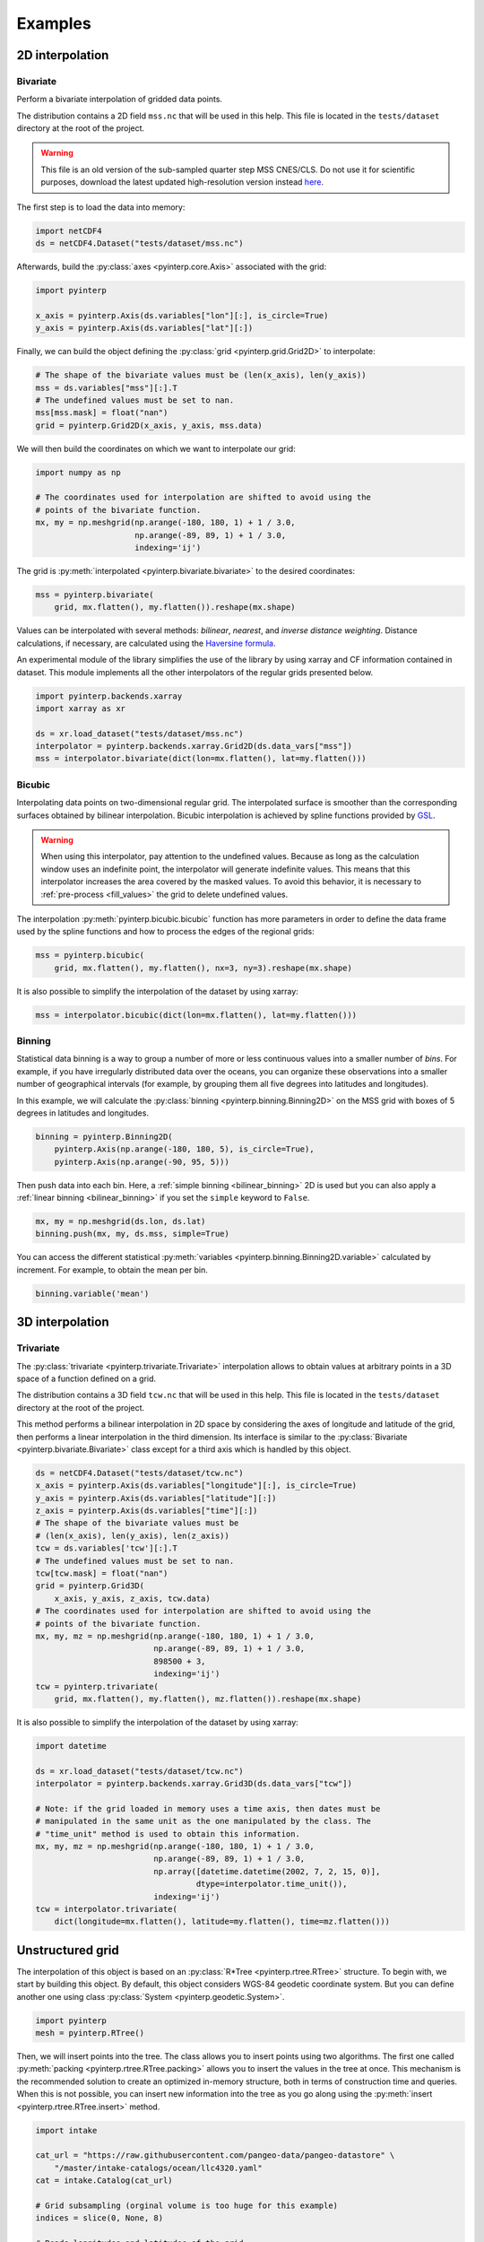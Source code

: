 Examples
--------

2D interpolation
================

.. _bivariate:

Bivariate
#########

Perform a bivariate interpolation of gridded data points.

The distribution contains a 2D field ``mss.nc`` that will be used in this help.
This file is located in the ``tests/dataset`` directory at the root of the
project.

.. warning ::

    This file is an old version of the sub-sampled quarter step MSS CNES/CLS. Do
    not use it for scientific purposes, download the latest updated
    high-resolution version instead `here <https://www.aviso.altimetry.fr/en/data/products/auxiliary-products/mss.html>`_.

The first step is to load the data into memory:

.. code:: python

    import netCDF4
    ds = netCDF4.Dataset("tests/dataset/mss.nc")

Afterwards, build the :py:class:`axes <pyinterp.core.Axis>` associated with the
grid:

.. code:: python

    import pyinterp

    x_axis = pyinterp.Axis(ds.variables["lon"][:], is_circle=True)
    y_axis = pyinterp.Axis(ds.variables["lat"][:])

Finally, we can build the object defining the :py:class:`grid
<pyinterp.grid.Grid2D>` to interpolate:

.. code:: python

    # The shape of the bivariate values must be (len(x_axis), len(y_axis))
    mss = ds.variables["mss"][:].T
    # The undefined values must be set to nan.
    mss[mss.mask] = float("nan")
    grid = pyinterp.Grid2D(x_axis, y_axis, mss.data)

We will then build the coordinates on which we want to interpolate our grid:

.. code:: python

    import numpy as np

    # The coordinates used for interpolation are shifted to avoid using the
    # points of the bivariate function.
    mx, my = np.meshgrid(np.arange(-180, 180, 1) + 1 / 3.0,
                         np.arange(-89, 89, 1) + 1 / 3.0,
                         indexing='ij')

The grid is :py:meth:`interpolated <pyinterp.bivariate.bivariate>` to
the desired coordinates:

.. code:: python

    mss = pyinterp.bivariate(
        grid, mx.flatten(), my.flatten()).reshape(mx.shape)

Values can be interpolated with several methods: *bilinear*, *nearest*, and
*inverse distance weighting*. Distance calculations, if necessary, are
calculated using the `Haversine formula
<https://en.wikipedia.org/wiki/Haversine_formula>`_.

An experimental module of the library simplifies the use of the library by
using xarray and CF information contained in dataset. This module
implements all the other interpolators of the regular grids presented below.

.. code:: python

    import pyinterp.backends.xarray
    import xarray as xr

    ds = xr.load_dataset("tests/dataset/mss.nc")
    interpolator = pyinterp.backends.xarray.Grid2D(ds.data_vars["mss"])
    mss = interpolator.bivariate(dict(lon=mx.flatten(), lat=my.flatten()))

Bicubic
#######

Interpolating data points on two-dimensional regular grid. The interpolated
surface is smoother than the corresponding surfaces obtained by bilinear
interpolation. Bicubic interpolation is achieved by spline functions provided
by `GSL <https://www.gnu.org/software/gsl/>`_.

.. warning::

    When using this interpolator, pay attention to the undefined values.
    Because as long as the calculation window uses an indefinite point, the
    interpolator will generate indefinite values. This means that this
    interpolator increases the area covered by the masked values. To avoid this
    behavior, it is necessary to :ref:`pre-process <fill_values>` the grid to
    delete undefined values.

The interpolation :py:meth:`pyinterp.bicubic.bicubic` function has more
parameters in order to define the data frame used by the spline functions and
how to process the edges of the regional grids:

.. code:: python

    mss = pyinterp.bicubic(
        grid, mx.flatten(), my.flatten(), nx=3, ny=3).reshape(mx.shape)


It is also possible to simplify the interpolation of the dataset by using
xarray:

.. code:: python

    mss = interpolator.bicubic(dict(lon=mx.flatten(), lat=my.flatten()))

Binning
#######

Statistical data binning is a way to group a number of more or less continuous
values into a smaller number of *bins*. For example, if you have irregularly
distributed data over the oceans, you can organize these observations into a
smaller number of geographical intervals (for example, by grouping them all five
degrees into latitudes and longitudes).

In this example, we will calculate the :py:class:`binning
<pyinterp.binning.Binning2D>` on the MSS grid with boxes of 5 degrees in
latitudes and longitudes.

.. code:: python

    binning = pyinterp.Binning2D(
        pyinterp.Axis(np.arange(-180, 180, 5), is_circle=True),
        pyinterp.Axis(np.arange(-90, 95, 5)))

Then push data into each bin. Here, a :ref:`simple binning <bilinear_binning>`
2D is used but you can also apply a :ref:`linear binning <bilinear_binning>` if
you set the ``simple`` keyword to ``False``.

.. code:: python

    mx, my = np.meshgrid(ds.lon, ds.lat)
    binning.push(mx, my, ds.mss, simple=True)

You can access the different statistical :py:meth:`variables
<pyinterp.binning.Binning2D.variable>` calculated by increment. For example, to
obtain the mean per bin.

.. code:: python

    binning.variable('mean')

3D interpolation
================

Trivariate
##########

The :py:class:`trivariate <pyinterp.trivariate.Trivariate>` interpolation
allows to obtain values at arbitrary points in a 3D space of a function defined
on a grid.

The distribution contains a 3D field ``tcw.nc`` that will be used in this help.
This file is located in the ``tests/dataset`` directory at the root of the
project.


This method performs a bilinear interpolation in 2D space by considering the
axes of longitude and latitude of the grid, then performs a linear
interpolation in the third dimension. Its interface is similar to the
:py:class:`Bivariate <pyinterp.bivariate.Bivariate>` class except for a third
axis which is handled by this object.

.. code:: python

    ds = netCDF4.Dataset("tests/dataset/tcw.nc")
    x_axis = pyinterp.Axis(ds.variables["longitude"][:], is_circle=True)
    y_axis = pyinterp.Axis(ds.variables["latitude"][:])
    z_axis = pyinterp.Axis(ds.variables["time"][:])
    # The shape of the bivariate values must be
    # (len(x_axis), len(y_axis), len(z_axis))
    tcw = ds.variables['tcw'][:].T
    # The undefined values must be set to nan.
    tcw[tcw.mask] = float("nan")
    grid = pyinterp.Grid3D(
        x_axis, y_axis, z_axis, tcw.data)
    # The coordinates used for interpolation are shifted to avoid using the
    # points of the bivariate function.
    mx, my, mz = np.meshgrid(np.arange(-180, 180, 1) + 1 / 3.0,
                             np.arange(-89, 89, 1) + 1 / 3.0,
                             898500 + 3,
                             indexing='ij')
    tcw = pyinterp.trivariate(
        grid, mx.flatten(), my.flatten(), mz.flatten()).reshape(mx.shape)

It is also possible to simplify the interpolation of the dataset by using
xarray:

.. code:: python

    import datetime

    ds = xr.load_dataset("tests/dataset/tcw.nc")
    interpolator = pyinterp.backends.xarray.Grid3D(ds.data_vars["tcw"])

    # Note: if the grid loaded in memory uses a time axis, then dates must be
    # manipulated in the same unit as the one manipulated by the class. The
    # "time_unit" method is used to obtain this information.
    mx, my, mz = np.meshgrid(np.arange(-180, 180, 1) + 1 / 3.0,
                             np.arange(-89, 89, 1) + 1 / 3.0,
                             np.array([datetime.datetime(2002, 7, 2, 15, 0)],
                                      dtype=interpolator.time_unit()),
                             indexing='ij')
    tcw = interpolator.trivariate(
        dict(longitude=mx.flatten(), latitude=my.flatten(), time=mz.flatten()))

Unstructured grid
=================

The interpolation of this object is based on an :py:class:`R*Tree
<pyinterp.rtree.RTree>` structure. To begin with, we start by building this
object. By default, this object considers WGS-84 geodetic coordinate system.
But you can define another one using class :py:class:`System
<pyinterp.geodetic.System>`.

.. code:: python

    import pyinterp
    mesh = pyinterp.RTree()

Then, we will insert points into the tree. The class allows you to insert
points using two algorithms. The first one called :py:meth:`packing
<pyinterp.rtree.RTree.packing>` allows you to insert the values in the tree at
once. This mechanism is the recommended solution to create an optimized
in-memory structure, both in terms of construction time and queries. When this
is not possible, you can insert new information into the tree as you go along
using the :py:meth:`insert <pyinterp.rtree.RTree.insert>` method.

.. code:: python

    import intake

    cat_url = "https://raw.githubusercontent.com/pangeo-data/pangeo-datastore" \
        "/master/intake-catalogs/ocean/llc4320.yaml"
    cat = intake.Catalog(cat_url)

    # Grid subsampling (orginal volume is too huge for this example)
    indices = slice(0, None, 8)

    # Reads longitudes and latitudes of the grid
    array = cat.LLC4320_grid.to_dask()
    lons = array["XC"].isel(i=indices, j=indices)
    lats = array["YC"].isel(i=indices, j=indices)

    # Reads SSH values for the first time step of the time series
    ssh = cat.LLC4320_SSH.to_dask()
    ssh = ssh["Eta"].isel(time=0, i=indices, j=indices)

    # Populates the search tree
    mesh.packing(
        np.vstack((lons.values.flatten(), lats.values.flatten())).T,
        ssh.values.flatten())

When the tree is created, you can :py:meth:`interpolate
<pyinterp.rtree.RTree.inverse_distance_weighting>` the data or make various
:py:meth:`queries <pyinterp.rtree.RTree.query>` on the tree.

.. code:: python

    x0, x1 = 80, 170
    y0, y1 = -45, 30
    mx, my = np.meshgrid(
        np.arange(x0, x1, 1/32.0),
        np.arange(y0, y1, 1/32.0),
        indexing="ij")

    eta, neighbors = mesh.inverse_distance_weighting(
        np.vstack((mx.flatten(), my.flatten())).T,
        within=False,
        radius=35434,
        k=8,
        num_threads=0)

The image below illustrates the result:

.. figure:: pictures/mit_gcm.png
    :scale: 60 %
    :align: center

    Result of the interpolation of the MIG/GCM/LC4320 grid


.. _fill_values:

Fill NaN values
===============

The undefined values in the grids do not allow interpolation of values located
in the neighborhood. This behavior is a concern when you need to interpolate
values near the land/sea mask of some maps. The library provides two functions
to fill the undefined values.

LOESS
#####

The :py:func:`first <pyinterp.fill.loess>` method applies a weighted local
regression to extrapolate the boundary between defined and undefined values. The
user must indicate the number of pixels on the X and Y axes to be considered in
the calculation. For example:

.. code:: python

    # Module that handles the filling of undefined values.
    import pyinterp.fill

    ds = xr.load_dataset("tests/dataset/mss.nc")
    grid = pyinterp.backends.xarray.Grid2D(ds.data_vars["mss"])
    filled = pyinterp.fill.loess(grid, nx=3, ny=3)

The image below illustrates the result:

.. figure:: pictures/loess.png
    :align: center

Gauss-Seidel
############

The :py:func:`second <pyinterp.fill.gauss_seidel>` method consists of replacing
all undefined values (NaN) in a grid using the Gauss-Seidel method by
relaxation. This `link
<https://math.berkeley.edu/~wilken/228A.F07/chr_lecture.pdf>`_ contains more
information on the method used.

.. code:: python

    has_converged, filled = pyinterp.fill.gauss_seidel(grid)

The image below illustrates the result:

.. figure:: pictures/gauss_seidel.png
    :align: center

Interpolation of a time series
==============================

This example shows how to interpolate a time series using the library.

In this example, we consider the time series of MSLA maps distributed by
AVISO/CMEMS. We start by retrieving the data:

.. code:: python

    cat = intake.Catalog("https://raw.githubusercontent.com/pangeo-data"
                         "/pangeo-datastore/master/intake-catalogs/"
                         "ocean.yaml")
    ds = cat["sea_surface_height"].to_dask()

To manage the time series retrieved, we create the following object:

.. code:: python

    import datetime
    import pandas as pd


    class TimeSeries:
        """Manage a time series composed of a grid stack"""

        def __init__(self, ds):
            self.ds = ds
            self.series, self.dt = self._load_ts()

        @staticmethod
        def _is_sorted(array):
            indices = np.argsort(array)
            return np.all(indices == np.arange(len(indices)))

        def _load_ts(self):
            """Loading the time series into memory."""
            time = self.ds.time
            assert self._is_sorted(time)

            series = pd.Series(time)
            frequency = set(np.diff(series.values.astype("datetime64[s]")).astype("int64"))
            if len(frequency) != 1:
                raise RuntimeError(
                    "Time series does not have a constant step between two "
                    f"grids: {frequency} seconds")
            return series, datetime.timedelta(seconds=float(frequency.pop()))

        def load_dataset(self, varname, start, end):
            """Loading the time series into memory for the defined period.

            Args:
                varname (str): Name of the variable to be loaded into memory.
                start (datetime.datetime): Date of the first map to be loaded.
                end (datetime.datetime): Date of the last map to be loaded.

            Return:
                pyinterp.backends.xarray.Grid3D: The interpolator handling the
                interpolation of the grid series.
            """
            if start < self.series.min() or end > self.series.max():
                raise IndexError(
                    f"period [{start}, {end}] out of range [{self.series.min()}, "
                    f"{self.series.max()}]")
            first = start - self.dt
            last = end + self.dt

            selected = self.series[(self.series >= first) & (self.series < last)]
            print(f"fetch data from {selected.min()} to {selected.max()}")

            data_array = ds[varname].isel(time=selected.index)
            return pyinterp.backends.xarray.Grid3D(data_array)

    time_series = TimeSeries(ds)

The test data set containing a set of positions of different floats is then
loaded.

.. code:: python

    def cnes_jd_to_datetime(seconds):
        """Convert a date expressed in seconds since 1950 into a calendar
        date."""
        return datetime.datetime.utcfromtimestamp(
            ((seconds / 86400.0) - 7305.0) * 86400.0)


    def load_positions():
        """Loading and formatting the dataset."""
        df = pd.read_csv("tests/dataset/positions.csv",
                         header=None,
                         sep=r";",
                         usecols=[0, 1, 2, 3],
                         names=["id", "time", "lon", "lat"],
                         dtype=dict(id=np.uint32,
                                    time=np.float64,
                                    lon=np.float64,
                                    lat=np.float64))
        df.mask(df == 1.8446744073709552e+19, np.nan, inplace=True)
        df["time"] = df["time"].apply(cnes_jd_to_datetime)
        df.set_index('time', inplace=True)
        df["sla"] = np.nan
        return df.sort_index()

    df = load_positions()

Two last functions are then implemented. The first function will divide the
time series to be processed into weeks.

.. code:: python

    def periods(df, time_series, frequency='W'):
        """Return the list of periods covering the time series loaded in
        memory."""
        period_start = df.groupby(
            df.index.to_period(frequency))["sla"].count().index

        for start, end in zip(period_start, period_start[1:]):
            start = start.to_timestamp()
            if start < time_series.series[0]:
                start = time_series.series[0]
            end = end.to_timestamp()
            yield start, end
        yield end, df.index[-1] + time_series.dt

The second one will interpolate the DataFrame loaded in memory.

.. code:: python

    def interpolate(df, time_series, start, end):
        """Interpolate the time series over the defined period."""
        interpolator = time_series.load_dataset("sla", start, end)
        mask = (df.index >= start) & (df.index < end)
        selected = df.loc[mask, ["lon", "lat"]]
        df.loc[mask, ["sla"]] = interpolator.trivariate(dict(
            longitude=selected["lon"].values,
            latitude=selected["lat"].values,
            time=selected.index.values),
            interpolator="inverse_distance_weighting",
            num_threads=0)

Finally, the SLA is interpolated on all loaded floats.

.. code:: python

    for start, end in periods(df, time_series, frequency='M'):
        interpolate(df, time_series, start, end)

The image below illustrates the result for one float:

.. figure:: pictures/time_series.png
    :align: center

    Time series of SLA observed by float #62423050
    (larger points are closer to the last date)

